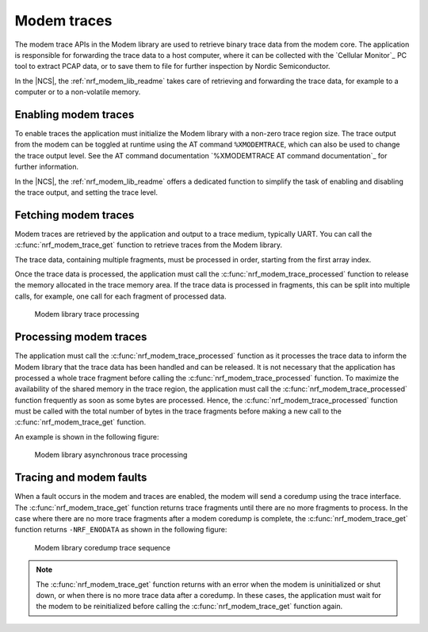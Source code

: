 .. _modem_trace:

Modem traces
############

The modem trace APIs in the Modem library are used to retrieve binary trace data from the modem core.
The application is responsible for forwarding the trace data to a host computer, where it can be collected with the `Cellular Monitor`_ PC tool to extract PCAP data, or to save them to file for further inspection by Nordic Semiconductor.

In the |NCS|, the :ref:`nrf_modem_lib_readme` takes care of retrieving and forwarding the trace data, for example to a computer or to a non-volatile memory.

Enabling modem traces
*********************

To enable traces the application must initialize the Modem library with a non-zero trace region size.
The trace output from the modem can be toggled at runtime using the AT command ``%XMODEMTRACE``, which can also be used to change the trace output level.
See the AT command documentation `%XMODEMTRACE AT command documentation`_ for further information.

In the |NCS|, the :ref:`nrf_modem_lib_readme` offers a dedicated function to simplify the task of enabling and disabling the trace output, and setting the trace level.

Fetching modem traces
*********************

Modem traces are retrieved by the application and output to a trace medium, typically UART.
You can call the :c:func:`nrf_modem_trace_get` function to retrieve traces from the Modem library.

The trace data, containing multiple fragments, must be processed in order, starting from the first array index.

Once the trace data is processed, the application must call the :c:func:`nrf_modem_trace_processed` function to release the memory allocated in the trace memory area.
If the trace data is processed in fragments, this can be split into multiple calls, for example, one call for each fragment of processed data.

.. figure:: images/nrf_modem_trace_sequence_data_available.svg
   :alt: Modem library trace processing

   Modem library trace processing

Processing modem traces
***********************

The application must call the :c:func:`nrf_modem_trace_processed` function as it processes the trace data to inform the Modem library that the trace data has been handled and can be released.
It is not necessary that the application has processed a whole trace fragment before calling the :c:func:`nrf_modem_trace_processed` function.
To maximize the availability of the shared memory in the trace region, the application must call the :c:func:`nrf_modem_trace_processed` function frequently as soon as some bytes are processed.
Hence, the :c:func:`nrf_modem_trace_processed` function must be called with the total number of bytes in the trace fragments before making a new call to the :c:func:`nrf_modem_trace_get` function.

An example is shown in the following figure:

.. figure:: images/nrf_modem_trace_sequence_async_callback.svg
   :alt: Modem library asynchronus trace processing

   Modem library asynchronous trace processing

Tracing and modem faults
************************

When a fault occurs in the modem and traces are enabled, the modem will send a coredump using the trace interface.
The :c:func:`nrf_modem_trace_get` function returns trace fragments until there are no more fragments to process.
In the case where there are no more trace fragments after a modem coredump is complete, the :c:func:`nrf_modem_trace_get` function returns ``-NRF_ENODATA`` as shown in the following figure:

.. figure:: images/nrf_modem_trace_sequence_coredump.svg
   :alt: Modem library coredump trace sequence

   Modem library coredump trace sequence

.. note::

   The :c:func:`nrf_modem_trace_get` function returns with an error when the modem is uninitialized or shut down, or when there is no more trace data after a coredump.
   In these cases, the application must wait for the modem to be reinitialized before calling the :c:func:`nrf_modem_trace_get` function again.

